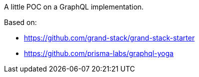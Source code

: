 A little POC on a GraphQL implementation.

Based on:

* https://github.com/grand-stack/grand-stack-starter

* https://github.com/prisma-labs/graphql-yoga
